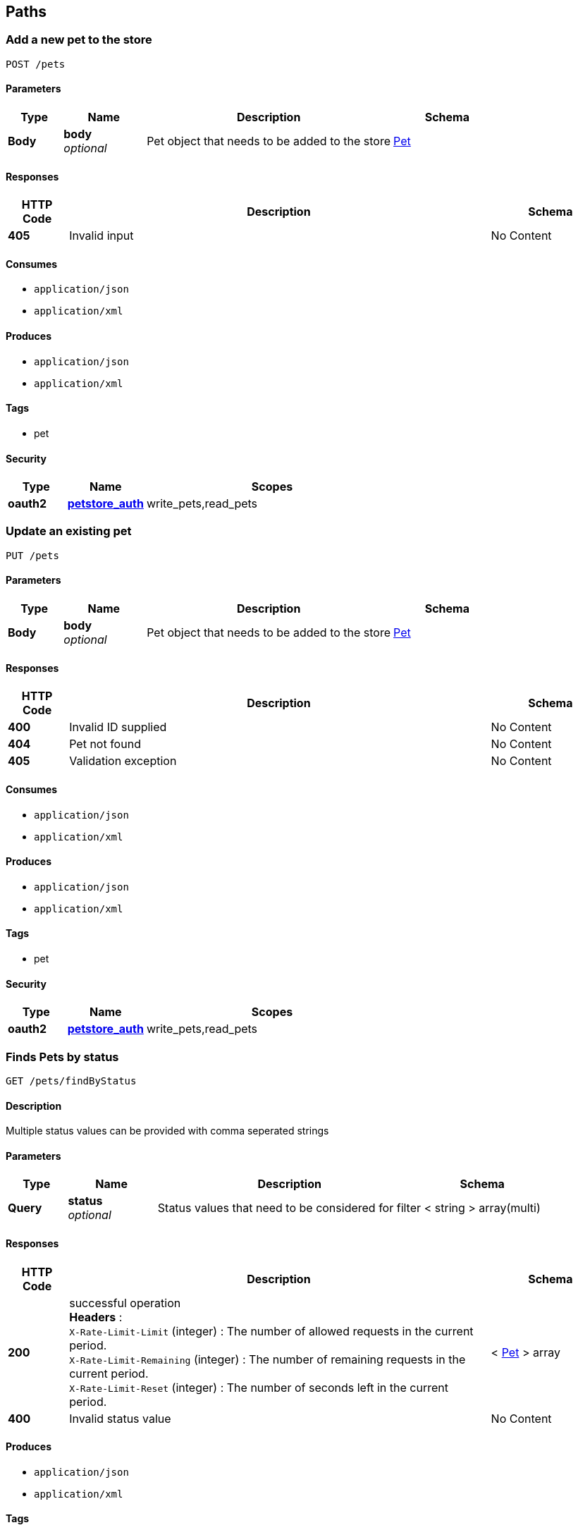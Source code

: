 
[[_paths]]
== Paths

[[_addpet]]
=== Add a new pet to the store
....
POST /pets
....


==== Parameters

[options="header", cols=".^2,.^3,.^9,.^4"]
|===
|Type|Name|Description|Schema
|**Body**|**body** +
__optional__|Pet object that needs to be added to the store|<<_pet,Pet>>
|===


==== Responses

[options="header", cols=".^2,.^14,.^4"]
|===
|HTTP Code|Description|Schema
|**405**|Invalid input|No Content
|===


==== Consumes

* `application/json`
* `application/xml`


==== Produces

* `application/json`
* `application/xml`


==== Tags

* pet


==== Security

[options="header", cols=".^3,.^4,.^13"]
|===
|Type|Name|Scopes
|**oauth2**|**<<_petstore_auth,petstore_auth>>**|write_pets,read_pets
|===


[[_updatepet]]
=== Update an existing pet
....
PUT /pets
....


==== Parameters

[options="header", cols=".^2,.^3,.^9,.^4"]
|===
|Type|Name|Description|Schema
|**Body**|**body** +
__optional__|Pet object that needs to be added to the store|<<_pet,Pet>>
|===


==== Responses

[options="header", cols=".^2,.^14,.^4"]
|===
|HTTP Code|Description|Schema
|**400**|Invalid ID supplied|No Content
|**404**|Pet not found|No Content
|**405**|Validation exception|No Content
|===


==== Consumes

* `application/json`
* `application/xml`


==== Produces

* `application/json`
* `application/xml`


==== Tags

* pet


==== Security

[options="header", cols=".^3,.^4,.^13"]
|===
|Type|Name|Scopes
|**oauth2**|**<<_petstore_auth,petstore_auth>>**|write_pets,read_pets
|===


[[_findpetsbystatus]]
=== Finds Pets by status
....
GET /pets/findByStatus
....


==== Description
Multiple status values can be provided with comma seperated strings


==== Parameters

[options="header", cols=".^2,.^3,.^9,.^4"]
|===
|Type|Name|Description|Schema
|**Query**|**status** +
__optional__|Status values that need to be considered for filter|< string > array(multi)
|===


==== Responses

[options="header", cols=".^2,.^14,.^4"]
|===
|HTTP Code|Description|Schema
|**200**|successful operation +
**Headers** :  +
`X-Rate-Limit-Limit` (integer) : The number of allowed requests in the current period. +
`X-Rate-Limit-Remaining` (integer) : The number of remaining requests in the current period. +
`X-Rate-Limit-Reset` (integer) : The number of seconds left in the current period.|< <<_pet,Pet>> > array
|**400**|Invalid status value|No Content
|===


==== Produces

* `application/json`
* `application/xml`


==== Tags

* pet


==== Security

[options="header", cols=".^3,.^4,.^13"]
|===
|Type|Name|Scopes
|**oauth2**|**<<_petstore_auth,petstore_auth>>**|write_pets,read_pets
|===


[[_findpetsbytags]]
=== Finds Pets by tags
....
GET /pets/findByTags
....


==== Description
Muliple tags can be provided with comma seperated strings. Use tag1, tag2, tag3 for testing.


==== Parameters

[options="header", cols=".^2,.^3,.^9,.^4"]
|===
|Type|Name|Description|Schema
|**Query**|**tags** +
__optional__|Tags to filter by|< string > array(multi)
|===


==== Responses

[options="header", cols=".^2,.^14,.^4"]
|===
|HTTP Code|Description|Schema
|**200**|successful operation +
**Headers** :  +
`X-Rate-Limit-Limit` (integer) : The number of allowed requests in the current period. +
`X-Rate-Limit-Remaining` (integer) : The number of remaining requests in the current period. +
`X-Rate-Limit-Reset` (integer) : The number of seconds left in the current period.|< <<_pet,Pet>> > array
|**400**|Invalid tag value|No Content
|===


==== Produces

* `application/json`
* `application/xml`


==== Tags

* pet


==== Security

[options="header", cols=".^3,.^4,.^13"]
|===
|Type|Name|Scopes
|**oauth2**|**<<_petstore_auth,petstore_auth>>**|write_pets,read_pets
|===


[[_updatepetwithform]]
=== Updates a pet in the store with form data
....
POST /pets/{petId}
....


==== Parameters

[options="header", cols=".^2,.^3,.^9,.^4"]
|===
|Type|Name|Description|Schema
|**Path**|**petId** +
__required__|ID of pet that needs to be updated|string
|**FormData**|**name** +
__required__|Updated name of the pet|string
|**FormData**|**status** +
__required__|Updated status of the pet|string
|===


==== Responses

[options="header", cols=".^2,.^14,.^4"]
|===
|HTTP Code|Description|Schema
|**405**|Invalid input|No Content
|===


==== Consumes

* `application/x-www-form-urlencoded`


==== Produces

* `application/json`
* `application/xml`


==== Tags

* pet


==== Security

[options="header", cols=".^3,.^4,.^13"]
|===
|Type|Name|Scopes
|**oauth2**|**<<_petstore_auth,petstore_auth>>**|write_pets,read_pets
|===


[[_getpetbyid]]
=== Find pet by ID
....
GET /pets/{petId}
....


==== Description
Returns a pet when ID &lt; 10. ID &gt; 10 or nonintegers will simulate API error conditions


==== Parameters

[options="header", cols=".^2,.^3,.^9,.^4"]
|===
|Type|Name|Description|Schema
|**Path**|**petId** +
__required__|ID of pet that needs to be fetched|integer (int64)
|===


==== Responses

[options="header", cols=".^2,.^14,.^4"]
|===
|HTTP Code|Description|Schema
|**200**|successful operation +
**Headers** :  +
`X-Rate-Limit-Limit` (integer) : The number of allowed requests in the current period. +
`X-Rate-Limit-Remaining` (integer) : The number of remaining requests in the current period. +
`X-Rate-Limit-Reset` (integer) : The number of seconds left in the current period.|<<_pet,Pet>>
|**400**|Invalid ID supplied|No Content
|**404**|Pet not found|No Content
|===


==== Produces

* `application/json`
* `application/xml`


==== Tags

* pet


==== Security

[options="header", cols=".^3,.^4,.^13"]
|===
|Type|Name|Scopes
|**apiKey**|**<<_api_key,api_key>>**|
|**oauth2**|**<<_petstore_auth,petstore_auth>>**|write_pets,read_pets
|===


[[_deletepet]]
=== Deletes a pet
....
DELETE /pets/{petId}
....


==== Parameters

[options="header", cols=".^2,.^3,.^9,.^4"]
|===
|Type|Name|Description|Schema
|**Header**|**api_key** +
__required__||string
|**Path**|**petId** +
__required__|Pet id to delete|integer (int64)
|===


==== Responses

[options="header", cols=".^2,.^14,.^4"]
|===
|HTTP Code|Description|Schema
|**400**|Invalid pet value|No Content
|===


==== Produces

* `application/json`
* `application/xml`


==== Tags

* pet


==== Security

[options="header", cols=".^3,.^4,.^13"]
|===
|Type|Name|Scopes
|**oauth2**|**<<_petstore_auth,petstore_auth>>**|write_pets,read_pets
|===


[[_placeorder]]
=== Place an order for a pet
....
POST /stores/order
....


==== Parameters

[options="header", cols=".^2,.^3,.^9,.^4"]
|===
|Type|Name|Description|Schema
|**Body**|**body** +
__optional__|order placed for purchasing the pet|<<_order,Order>>
|===


==== Responses

[options="header", cols=".^2,.^14,.^4"]
|===
|HTTP Code|Description|Schema
|**200**|successful operation +
**Headers** :  +
`X-Rate-Limit-Limit` (integer) : The number of allowed requests in the current period. +
`X-Rate-Limit-Remaining` (integer) : The number of remaining requests in the current period. +
`X-Rate-Limit-Reset` (integer) : The number of seconds left in the current period.|<<_order,Order>>
|**400**|Invalid Order|No Content
|===


==== Produces

* `application/json`
* `application/xml`


==== Tags

* store


[[_getorderbyid]]
=== Find purchase order by ID
....
GET /stores/order/{orderId}
....


==== Description
For valid response try integer IDs with value &lt;= 5 or &gt; 10. Other values will generated exceptions


==== Parameters

[options="header", cols=".^2,.^3,.^9,.^4"]
|===
|Type|Name|Description|Schema
|**Path**|**orderId** +
__required__|ID of pet that needs to be fetched|string
|===


==== Responses

[options="header", cols=".^2,.^14,.^4"]
|===
|HTTP Code|Description|Schema
|**200**|successful operation +
**Headers** :  +
`X-Rate-Limit-Limit` (integer) : The number of allowed requests in the current period. +
`X-Rate-Limit-Remaining` (integer) : The number of remaining requests in the current period. +
`X-Rate-Limit-Reset` (integer) : The number of seconds left in the current period.|<<_order,Order>>
|**400**|Invalid ID supplied|No Content
|**404**|Order not found|No Content
|===


==== Produces

* `application/json`
* `application/xml`


==== Tags

* store


[[_deleteorder]]
=== Delete purchase order by ID
....
DELETE /stores/order/{orderId}
....


==== Description
For valid response try integer IDs with value &lt; 1000. Anything above 1000 or nonintegers will generate API errors


==== Parameters

[options="header", cols=".^2,.^3,.^9,.^4"]
|===
|Type|Name|Description|Schema
|**Path**|**orderId** +
__required__|ID of the order that needs to be deleted|string
|===


==== Responses

[options="header", cols=".^2,.^14,.^4"]
|===
|HTTP Code|Description|Schema
|**400**|Invalid ID supplied|No Content
|**404**|Order not found|No Content
|===


==== Produces

* `application/json`
* `application/xml`


==== Tags

* store


[[_createuser]]
=== Create user
....
POST /users
....


==== Description
This can only be done by the logged in user.


==== Parameters

[options="header", cols=".^2,.^3,.^9,.^4"]
|===
|Type|Name|Description|Schema
|**Body**|**body** +
__optional__|Created user object|<<_user,User>>
|===


==== Responses

[options="header", cols=".^2,.^14,.^4"]
|===
|HTTP Code|Description|Schema
|**default**|successful operation|No Content
|===


==== Produces

* `application/json`
* `application/xml`


==== Tags

* user


[[_createuserswitharrayinput]]
=== Creates list of users with given input array
....
POST /users/createWithArray
....


==== Parameters

[options="header", cols=".^2,.^3,.^9,.^4"]
|===
|Type|Name|Description|Schema
|**Body**|**body** +
__optional__|List of user object|< <<_user,User>> > array
|===


==== Responses

[options="header", cols=".^2,.^14,.^4"]
|===
|HTTP Code|Description|Schema
|**default**|successful operation|No Content
|===


==== Produces

* `application/json`
* `application/xml`


==== Tags

* user


[[_createuserswithlistinput]]
=== Creates list of users with given input array
....
POST /users/createWithList
....


==== Parameters

[options="header", cols=".^2,.^3,.^9,.^4"]
|===
|Type|Name|Description|Schema
|**Body**|**body** +
__optional__|List of user object|< <<_user,User>> > array
|===


==== Responses

[options="header", cols=".^2,.^14,.^4"]
|===
|HTTP Code|Description|Schema
|**default**|successful operation|No Content
|===


==== Produces

* `application/json`
* `application/xml`


==== Tags

* user


[[_loginuser]]
=== Logs user into the system
....
GET /users/login
....


==== Parameters

[options="header", cols=".^2,.^3,.^9,.^4"]
|===
|Type|Name|Description|Schema
|**Query**|**password** +
__optional__|The password for login in clear text|string
|**Query**|**username** +
__optional__|The user name for login|string
|===


==== Responses

[options="header", cols=".^2,.^14,.^4"]
|===
|HTTP Code|Description|Schema
|**200**|successful operation +
**Headers** :  +
`X-Rate-Limit-Limit` (integer) : The number of allowed requests in the current period. +
`X-Rate-Limit-Remaining` (integer) : The number of remaining requests in the current period. +
`X-Rate-Limit-Reset` (integer) : The number of seconds left in the current period.|string
|**400**|Invalid username/password supplied|No Content
|===


==== Produces

* `application/json`
* `application/xml`


==== Tags

* user


[[_logoutuser]]
=== Logs out current logged in user session
....
GET /users/logout
....


==== Responses

[options="header", cols=".^2,.^14,.^4"]
|===
|HTTP Code|Description|Schema
|**default**|successful operation|No Content
|===


==== Produces

* `application/json`
* `application/xml`


==== Tags

* user


[[_getuserbyname]]
=== Get user by user name
....
GET /users/{username}
....


==== Parameters

[options="header", cols=".^2,.^3,.^9,.^4"]
|===
|Type|Name|Description|Schema
|**Path**|**username** +
__required__|The name that needs to be fetched. Use user1 for testing.|string
|===


==== Responses

[options="header", cols=".^2,.^14,.^4"]
|===
|HTTP Code|Description|Schema
|**200**|successful operation +
**Headers** :  +
`X-Rate-Limit-Limit` (integer) : The number of allowed requests in the current period. +
`X-Rate-Limit-Remaining` (integer) : The number of remaining requests in the current period. +
`X-Rate-Limit-Reset` (integer) : The number of seconds left in the current period.|<<_user,User>>
|**400**|Invalid username supplied|No Content
|**404**|User not found|No Content
|===


==== Produces

* `application/json`
* `application/xml`


==== Tags

* user


[[_updateuser]]
=== Updated user
....
PUT /users/{username}
....


==== Description
This can only be done by the logged in user.


==== Parameters

[options="header", cols=".^2,.^3,.^9,.^4"]
|===
|Type|Name|Description|Schema
|**Path**|**username** +
__required__|name that need to be deleted|string
|**Body**|**body** +
__optional__|Updated user object|<<_user,User>>
|===


==== Responses

[options="header", cols=".^2,.^14,.^4"]
|===
|HTTP Code|Description|Schema
|**400**|Invalid user supplied|No Content
|**404**|User not found|No Content
|===


==== Produces

* `application/json`
* `application/xml`


==== Tags

* user


[[_deleteuser]]
=== Delete user
....
DELETE /users/{username}
....


==== Description
This can only be done by the logged in user.


==== Parameters

[options="header", cols=".^2,.^3,.^9,.^4"]
|===
|Type|Name|Description|Schema
|**Path**|**username** +
__required__|The name that needs to be deleted|string
|===


==== Responses

[options="header", cols=".^2,.^14,.^4"]
|===
|HTTP Code|Description|Schema
|**400**|Invalid username supplied|No Content
|**404**|User not found|No Content
|===


==== Produces

* `application/json`
* `application/xml`


==== Tags

* user



